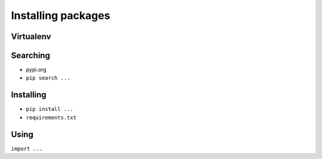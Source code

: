 *******************
Installing packages
*******************


Virtualenv
==========

Searching
=========
- pypi.org
- ``pip search ...``

Installing
==========
- ``pip install ...``
- ``requirements.txt``

Using
=====
``import ...``
